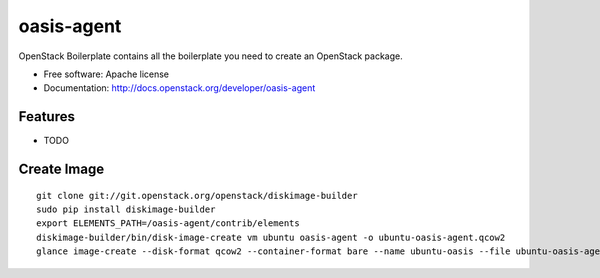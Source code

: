 ===============================
oasis-agent
===============================

OpenStack Boilerplate contains all the boilerplate you need to create an OpenStack package.

* Free software: Apache license
* Documentation: http://docs.openstack.org/developer/oasis-agent

Features
--------

* TODO


Create Image
---------
::

    git clone git://git.openstack.org/openstack/diskimage-builder
    sudo pip install diskimage-builder 
    export ELEMENTS_PATH=/oasis-agent/contrib/elements
    diskimage-builder/bin/disk-image-create vm ubuntu oasis-agent -o ubuntu-oasis-agent.qcow2
    glance image-create --disk-format qcow2 --container-format bare --name ubuntu-oasis --file ubuntu-oasis-agent.qcow2 --property oasis_image_info='{"title": "Ubuntu for Oasis", "type": "linux"}'


